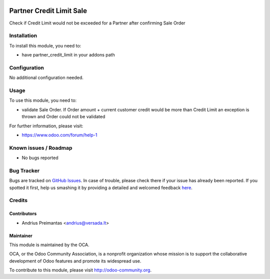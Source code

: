 .. image:: https://img.shields.io/badge/licence-AGPL--3-blue.svg
   :target: http://www.gnu.org/licenses/agpl-3.0-standalone.html
   :alt: License: AGPL-3

=========================
Partner Credit Limit Sale
=========================

Check if Credit Limit would not be exceeded for a Partner after confirming
Sale Order

Installation
============

To install this module, you need to:

* have partner_credit_limit in your addons path

Configuration
=============

No additional configuration needed.

Usage
=====

To use this module, you need to:

* validate Sale Order. If Order amount + current customer credit would be more
  than Credit Limit an exception is thrown and Order could not be validated

For further information, please visit:

* https://www.odoo.com/forum/help-1

Known issues / Roadmap
======================

* No bugs reported

Bug Tracker
===========

Bugs are tracked on `GitHub Issues <https://github.com/OCA/pos/issues>`_.
In case of trouble, please check there if your issue has already been reported.
If you spotted it first, help us smashing it by providing a detailed and welcomed feedback
`here <https://github.com/OCA/pos/issues/new?body=module:%20partner_credit_limit_account%0Aversion:%208.0%0A%0A**Steps%20to%20reproduce**%0A-%20...%0A%0A**Current%20behavior**%0A%0A**Expected%20behavior**>`_.


Credits
=======

Contributors
------------

* Andrius Preimantas <andrius@versada.lt>

Maintainer
----------

.. image:: https://odoo-community.org/logo.png
   :alt: Odoo Community Association
   :target: https://odoo-community.org

This module is maintained by the OCA.

OCA, or the Odoo Community Association, is a nonprofit organization whose
mission is to support the collaborative development of Odoo features and
promote its widespread use.

To contribute to this module, please visit http://odoo-community.org.